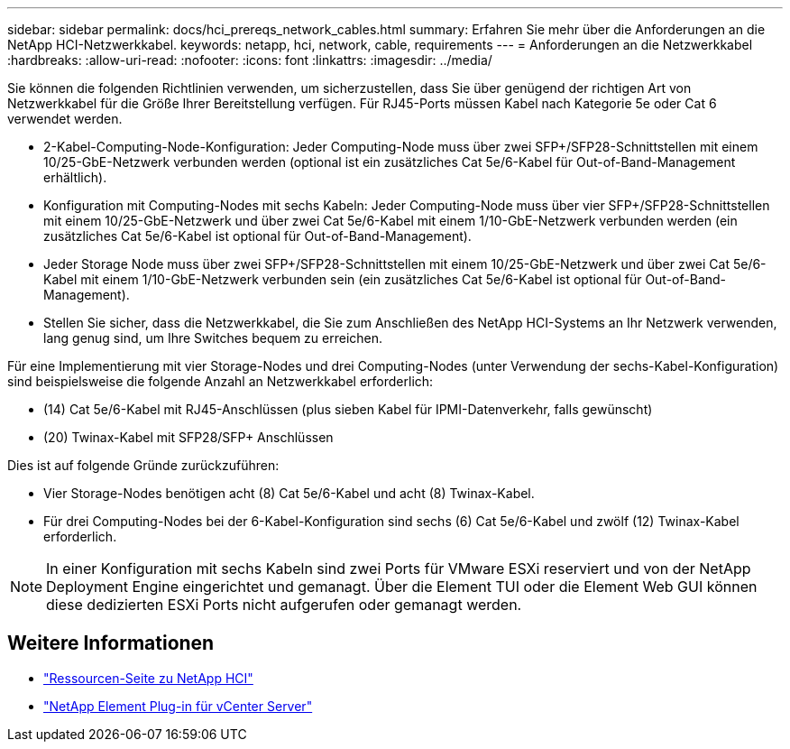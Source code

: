 ---
sidebar: sidebar 
permalink: docs/hci_prereqs_network_cables.html 
summary: Erfahren Sie mehr über die Anforderungen an die NetApp HCI-Netzwerkkabel. 
keywords: netapp, hci, network, cable, requirements 
---
= Anforderungen an die Netzwerkkabel
:hardbreaks:
:allow-uri-read: 
:nofooter: 
:icons: font
:linkattrs: 
:imagesdir: ../media/


[role="lead"]
Sie können die folgenden Richtlinien verwenden, um sicherzustellen, dass Sie über genügend der richtigen Art von Netzwerkkabel für die Größe Ihrer Bereitstellung verfügen. Für RJ45-Ports müssen Kabel nach Kategorie 5e oder Cat 6 verwendet werden.

* 2-Kabel-Computing-Node-Konfiguration: Jeder Computing-Node muss über zwei SFP+/SFP28-Schnittstellen mit einem 10/25-GbE-Netzwerk verbunden werden (optional ist ein zusätzliches Cat 5e/6-Kabel für Out-of-Band-Management erhältlich).
* Konfiguration mit Computing-Nodes mit sechs Kabeln: Jeder Computing-Node muss über vier SFP+/SFP28-Schnittstellen mit einem 10/25-GbE-Netzwerk und über zwei Cat 5e/6-Kabel mit einem 1/10-GbE-Netzwerk verbunden werden (ein zusätzliches Cat 5e/6-Kabel ist optional für Out-of-Band-Management).
* Jeder Storage Node muss über zwei SFP+/SFP28-Schnittstellen mit einem 10/25-GbE-Netzwerk und über zwei Cat 5e/6-Kabel mit einem 1/10-GbE-Netzwerk verbunden sein (ein zusätzliches Cat 5e/6-Kabel ist optional für Out-of-Band-Management).
* Stellen Sie sicher, dass die Netzwerkkabel, die Sie zum Anschließen des NetApp HCI-Systems an Ihr Netzwerk verwenden, lang genug sind, um Ihre Switches bequem zu erreichen.


Für eine Implementierung mit vier Storage-Nodes und drei Computing-Nodes (unter Verwendung der sechs-Kabel-Konfiguration) sind beispielsweise die folgende Anzahl an Netzwerkkabel erforderlich:

* (14) Cat 5e/6-Kabel mit RJ45-Anschlüssen (plus sieben Kabel für IPMI-Datenverkehr, falls gewünscht)
* (20) Twinax-Kabel mit SFP28/SFP+ Anschlüssen


Dies ist auf folgende Gründe zurückzuführen:

* Vier Storage-Nodes benötigen acht (8) Cat 5e/6-Kabel und acht (8) Twinax-Kabel.
* Für drei Computing-Nodes bei der 6-Kabel-Konfiguration sind sechs (6) Cat 5e/6-Kabel und zwölf (12) Twinax-Kabel erforderlich.



NOTE: In einer Konfiguration mit sechs Kabeln sind zwei Ports für VMware ESXi reserviert und von der NetApp Deployment Engine eingerichtet und gemanagt. Über die Element TUI oder die Element Web GUI können diese dedizierten ESXi Ports nicht aufgerufen oder gemanagt werden.

[discrete]
== Weitere Informationen

* https://www.netapp.com/hybrid-cloud/hci-documentation/["Ressourcen-Seite zu NetApp HCI"^]
* https://docs.netapp.com/us-en/vcp/index.html["NetApp Element Plug-in für vCenter Server"^]

